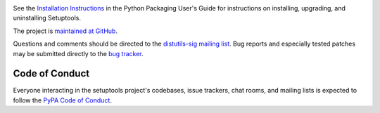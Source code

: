 .. image:: https://readthedocs.org/projects/setuptools/badge/?version=latest
    :target: https://setuptools.readthedocs.io

See the `Installation Instructions
<https://packaging.python.org/installing/>`_ in the Python Packaging
User's Guide for instructions on installing, upgrading, and uninstalling
Setuptools.

The project is `maintained at GitHub <https://github.com/pypa/setuptools>`_.

Questions and comments should be directed to the `distutils-sig
mailing list <http://mail.python.org/pipermail/distutils-sig/>`_.
Bug reports and especially tested patches may be
submitted directly to the `bug tracker
<https://github.com/pypa/setuptools/issues>`_.


Code of Conduct
---------------

Everyone interacting in the setuptools project's codebases, issue trackers,
chat rooms, and mailing lists is expected to follow the
`PyPA Code of Conduct <https://www.pypa.io/en/latest/code-of-conduct/>`_.


